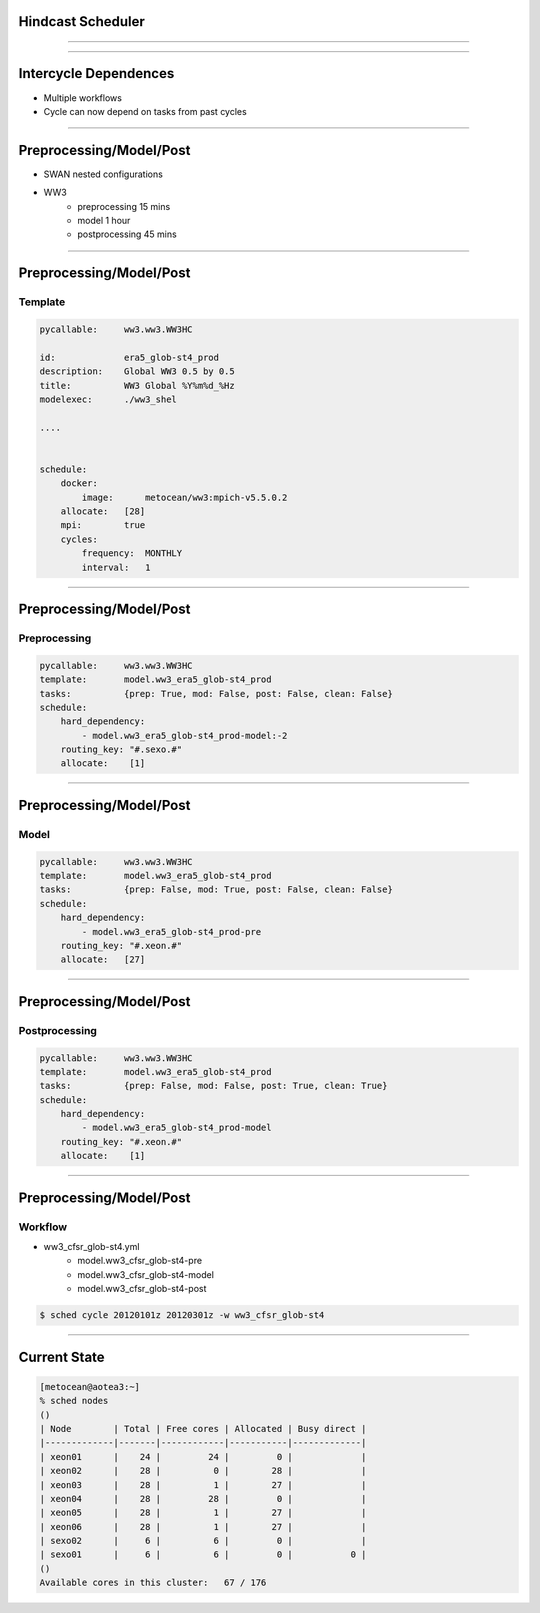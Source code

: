 
Hindcast Scheduler
===================

----


----

Intercycle Dependences
=======================

- Multiple workflows
- Cycle can now depend on tasks from past cycles

----

Preprocessing/Model/Post
=========================

- SWAN nested configurations
- WW3 
      - preprocessing 15 mins
      - model 1 hour
      - postprocessing 45 mins


----

Preprocessing/Model/Post
=========================

Template
---------


.. code-block:: yaml

    pycallable:     ww3.ww3.WW3HC

    id:             era5_glob-st4_prod
    description:    Global WW3 0.5 by 0.5
    title:          WW3 Global %Y%m%d_%Hz
    modelexec:      ./ww3_shel

    ....


    schedule:
        docker:
            image:      metocean/ww3:mpich-v5.5.0.2
        allocate:   [28]
        mpi:        true
        cycles:
            frequency:  MONTHLY
            interval:   1


----

Preprocessing/Model/Post
=========================

Preprocessing
-------------

.. code-block:: yaml

    pycallable:     ww3.ww3.WW3HC
    template:       model.ww3_era5_glob-st4_prod
    tasks:          {prep: True, mod: False, post: False, clean: False}
    schedule:
        hard_dependency:
            - model.ww3_era5_glob-st4_prod-model:-2
        routing_key: "#.sexo.#"
        allocate:    [1]

----

Preprocessing/Model/Post
=========================

Model
-------------

.. code-block:: yaml

    pycallable:     ww3.ww3.WW3HC
    template:       model.ww3_era5_glob-st4_prod
    tasks:          {prep: False, mod: True, post: False, clean: False}
    schedule:
        hard_dependency:
            - model.ww3_era5_glob-st4_prod-pre
        routing_key: "#.xeon.#"
        allocate:   [27]

----

Preprocessing/Model/Post
=========================

Postprocessing
--------------

.. code-block:: yaml

    pycallable:     ww3.ww3.WW3HC
    template:       model.ww3_era5_glob-st4_prod
    tasks:          {prep: False, mod: False, post: True, clean: True}
    schedule:
        hard_dependency:
            - model.ww3_era5_glob-st4_prod-model
        routing_key: "#.xeon.#"
        allocate:    [1]
----

Preprocessing/Model/Post
=========================

Workflow
-----------


- ww3_cfsr_glob-st4.yml
    -  model.ww3_cfsr_glob-st4-pre
    -  model.ww3_cfsr_glob-st4-model
    -  model.ww3_cfsr_glob-st4-post


.. code::
    
    $ sched cycle 20120101z 20120301z -w ww3_cfsr_glob-st4


----




Current State
==============


.. code::

    [metocean@aotea3:~]
    % sched nodes
    ()
    | Node        | Total | Free cores | Allocated | Busy direct | 
    |-------------|-------|------------|-----------|-------------| 
    | xeon01      |    24 |         24 |         0 |             |
    | xeon02      |    28 |          0 |        28 |             |
    | xeon03      |    28 |          1 |        27 |             |
    | xeon04      |    28 |         28 |         0 |             |
    | xeon05      |    28 |          1 |        27 |             |
    | xeon06      |    28 |          1 |        27 |             |
    | sexo02      |     6 |          6 |         0 |             |
    | sexo01      |     6 |          6 |         0 |           0 |
    ()
    Available cores in this cluster:   67 / 176 


